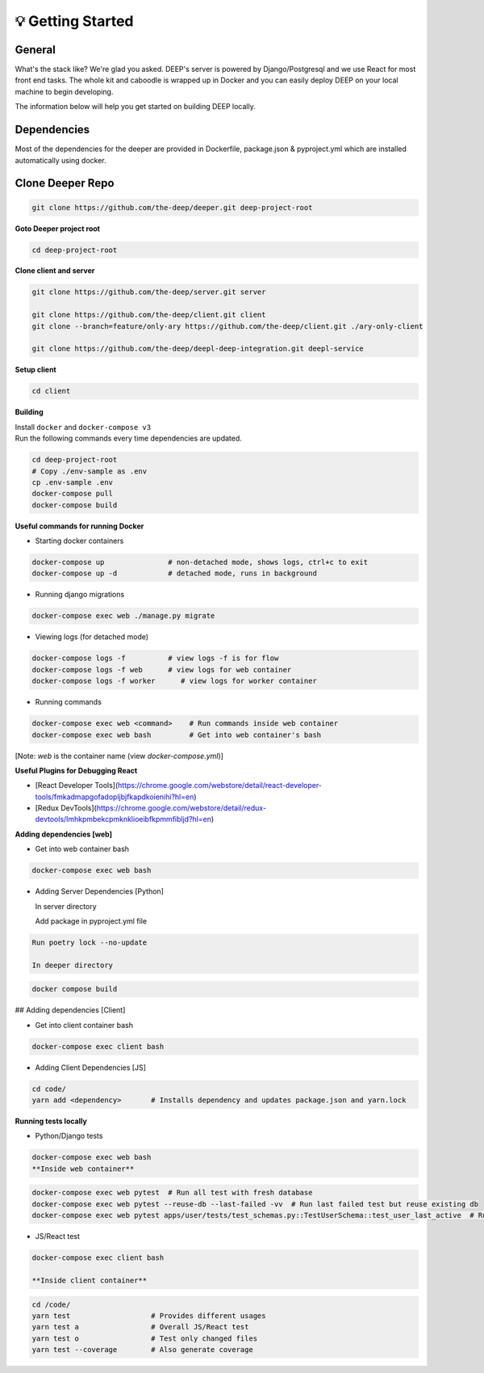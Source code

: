 
💡 Getting Started
+++++++++++++++++++

General
----------
What's the stack like? We're glad you asked. DEEP's server is powered by
Django/Postgresql and we use React for most front end tasks. The whole kit and
caboodle is wrapped up in Docker and you can easily deploy DEEP on your local
machine to begin developing. 

The information below will help you get started on building DEEP locally.

Dependencies
--------------

Most of the dependencies for the deeper are provided in Dockerfile,
package.json & pyproject.yml which are installed automatically using
docker.

Clone Deeper Repo
-------------------

.. code-block:: bash  

  git clone https://github.com/the-deep/deeper.git deep-project-root

**Goto Deeper project root**

.. code-block:: bash  

 cd deep-project-root

**Clone client and server**

.. code-block:: bash

  git clone https://github.com/the-deep/server.git server

  git clone https://github.com/the-deep/client.git client
  git clone --branch=feature/only-ary https://github.com/the-deep/client.git ./ary-only-client

  git clone https://github.com/the-deep/deepl-deep-integration.git deepl-service

**Setup client**

.. code-block:: bash     

 cd client

**Building**

| Install ``docker`` and ``docker-compose v3``
| Run the following commands every time dependencies are updated.

.. code-block:: bash  

 cd deep-project-root
 # Copy ./env-sample as .env
 cp .env-sample .env
 docker-compose pull
 docker-compose build

**Useful commands for running Docker**

- Starting docker containers

.. code-block:: bash  
 
  docker-compose up               # non-detached mode, shows logs, ctrl+c to exit
  docker-compose up -d            # detached mode, runs in background
 
- Running django migrations

.. code-block:: bash  

  docker-compose exec web ./manage.py migrate
   

- Viewing logs (for detached mode)

.. code-block:: bash  

  docker-compose logs -f          # view logs -f is for flow
  docker-compose logs -f web      # view logs for web container
  docker-compose logs -f worker      # view logs for worker container
  
- Running commands

.. code-block:: bash  

  docker-compose exec web <command>    # Run commands inside web container
  docker-compose exec web bash         # Get into web container's bash
   
[Note: `web` is the container name (view `docker-compose.yml`)]


**Useful Plugins for Debugging React**

- [React Developer Tools](https://chrome.google.com/webstore/detail/react-developer-tools/fmkadmapgofadopljbjfkapdkoienihi?hl=en)
- [Redux DevTools](https://chrome.google.com/webstore/detail/redux-devtools/lmhkpmbekcpmknklioeibfkpmmfibljd?hl=en)

**Adding dependencies [web]**

- Get into web container bash

.. code-block:: bash  

 docker-compose exec web bash
  

- Adding Server Dependencies [Python]
   
  In server directory

  Add package in pyproject.yml file

.. code-block:: bash  

  Run poetry lock --no-update

  In deeper directory

.. code-block:: bash  

 docker compose build  

## Adding dependencies [Client]

- Get into client container bash

.. code-block:: bash  

 docker-compose exec client bash
  
- Adding Client Dependencies [JS]

.. code-block:: bash  

 cd code/
 yarn add <dependency>       # Installs dependency and updates package.json and yarn.lock

**Running tests locally**

- Python/Django tests

.. code-block:: bash

 docker-compose exec web bash
 **Inside web container**
    
.. code-block:: bash

 docker-compose exec web pytest  # Run all test with fresh database
 docker-compose exec web pytest --reuse-db --last-failed -vv  # Run last failed test but reuse existing db
 docker-compose exec web pytest apps/user/tests/test_schemas.py::TestUserSchema::test_user_last_active  # Run specific tests

- JS/React test

.. code-block:: bash

 docker-compose exec client bash
 
 **Inside client container**

.. code-block:: bash

 cd /code/
 yarn test                   # Provides different usages
 yarn test a                 # Overall JS/React test
 yarn test o                 # Test only changed files
 yarn test --coverage        # Also generate coverage
 

